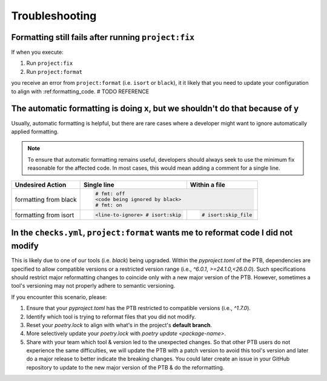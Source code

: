 Troubleshooting
===============


Formatting still fails after running ``project:fix``
----------------------------------------------------

If when you execute:

#. Run ``project:fix``
#. Run ``project:format``

you receive an error from ``project:format`` (i.e. ``isort`` or ``black``), it it
likely that you need to update your configuration to align with :ref:formatting_code.
# TODO REFERENCE

The automatic formatting is doing x, but we shouldn't do that because of y
---------------------------------------------------------------------------
Usually, automatic formatting is helpful, but there are rare cases where a developer
might want to ignore automatically applied formatting.

.. note::
 To ensure that automatic formatting remains useful, developers should always seek
 to use the minimum fix reasonable for the affected code. In most cases, this would
 mean adding a comment for a single line.

+-----------------------+--------------------------------+-----------------------+
| Undesired Action      | Single line                    | Within a file         |
+=======================+================================+=======================+
| formatting from black | .. code-block:: python                                 |
|                       |                                                        |
|                       |   # fmt: off                                           |
|                       |   <code being ignored by black>                        |
|                       |   # fmt: on                                            |
+-----------------------+--------------------------------+-----------------------+
| formatting from isort | .. code-block:: python         | .. code-block:: python|
|                       |                                |                       |
|                       |   <line-to-ignore> # isort:skip|    # isort:skip_file  |
+-----------------------+--------------------------------+-----------------------+


In the ``checks.yml``, ``project:format`` wants me to reformat code I did not modify
------------------------------------------------------------------------------------

This is likely due to one of our tools (i.e. `black`) being upgraded. Within the
`pyproject.toml` of the PTB, dependencies are specified to allow
compatible versions or a restricted version range (i.e., `^6.0.1`, `>=24.1.0,<26.0.0`).
Such specifications should restrict major reformatting changes to coincide only with a
new major version of the PTB. However, sometimes a tool's versioning may not properly
adhere to semantic versioning.

If you encounter this scenario, please:

#. Ensure that your `pyproject.toml` has the PTB restricted to compatible versions
   (i.e., `^1.7.0`).
#. Identify which tool is trying to reformat files that you did not modify.
#. Reset your `poetry.lock` to align with what's in the project's **default branch**.
#. More selectively update your `poetry.lock` with `poetry update <package-name>`.
#. Share with your team which tool & version led to the unexpected changes. So that
   other PTB users do not experience the same difficulties, we will update the PTB with
   a patch version to avoid this tool's version and later do a major release to better
   indicate the breaking changes. You could later create an issue in your GitHub
   repository to update to the new major version of the PTB & do the reformatting.
